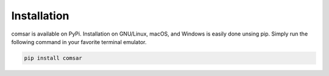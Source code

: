 ***************************************
Installation
***************************************

comsar is available on PyPi. Installation on GNU/Linux, macOS, and Windows is
easily done unsing pip. Simply run the following command in your favorite terminal emulator.

.. code::

   pip install comsar

